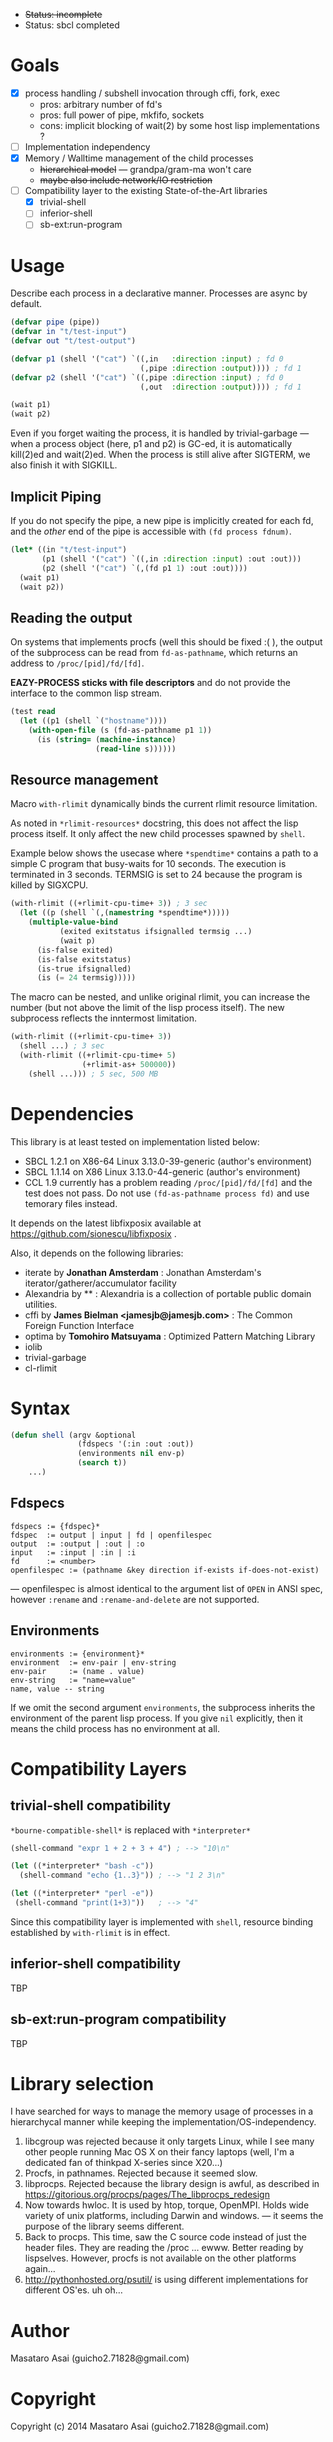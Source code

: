 
#+startup: showall

+ +Status: incomplete+
+ Status: sbcl completed

* Goals

+ [X] process handling / subshell invocation through cffi, fork, exec
  + pros: arbitrary number of fd's
  + pros: full power of pipe, mkfifo, sockets
  + cons: implicit blocking of wait(2) by some host lisp implementations ?
+ [ ] Implementation independency
+ [X] Memory / Walltime management of the child processes
  + +hierarchical model+ --- grandpa/gram-ma won't care
  + +maybe also include network/IO restriction+
+ [-] Compatibility layer to the existing State-of-the-Art libraries 
  + [X] trivial-shell
  + [ ] inferior-shell
  + [ ] sb-ext:run-program

* Usage

Describe each process in a declarative manner.
Processes are async by default.

#+BEGIN_SRC lisp
(defvar pipe (pipe))
(defvar in "t/test-input")
(defvar out "t/test-output")

(defvar p1 (shell '("cat") `((,in   :direction :input) ; fd 0
                             (,pipe :direction :output)))) ; fd 1
(defvar p2 (shell '("cat") `((,pipe :direction :input) ; fd 0
                             (,out  :direction :output)))) ; fd 1

(wait p1)
(wait p2)
#+END_SRC

Even if you forget waiting the process, it is handled by trivial-garbage
--- when a process object (here, p1 and p2) is GC-ed, it is automatically
kill(2)ed and wait(2)ed. When the process is still alive after SIGTERM,
we also finish it with SIGKILL.

** Implicit Piping

If you do not specify the pipe, a new pipe is implicitly created for each
fd, and the /other/ end of the pipe is accessible with =(fd process fdnum)=.

#+BEGIN_SRC lisp
    (let* ((in "t/test-input")
           (p1 (shell '("cat") `((,in :direction :input) :out :out)))
           (p2 (shell '("cat") `(,(fd p1 1) :out :out))))
      (wait p1)
      (wait p2))
#+END_SRC

** Reading the output

On systems that implements procfs (well this should be fixed :( ),
the output of the subprocess can be read from =fd-as-pathname=, which
returns an address to =/proc/[pid]/fd/[fd]=.

*EAZY-PROCESS sticks with file descriptors* and do not provide
the interface to the common lisp stream.

#+BEGIN_SRC lisp
(test read
  (let ((p1 (shell `("hostname"))))
    (with-open-file (s (fd-as-pathname p1 1))
      (is (string= (machine-instance)
                   (read-line s))))))
#+END_SRC

** Resource management

Macro =with-rlimit= dynamically binds the current rlimit
resource limitation. 

As noted in =*rlimit-resources*= docstring, this does not affect the lisp process itself.
It only affect the new child processes spawned by =shell=.

Example below shows the usecase where =*spendtime*= contains a path to a
simple C program that busy-waits for 10 seconds. The execution is
terminated in 3 seconds. TERMSIG is set to 24 because the program
is killed by SIGXCPU.

#+BEGIN_SRC lisp
 (with-rlimit ((+rlimit-cpu-time+ 3)) ; 3 sec
   (let ((p (shell `(,(namestring *spendtime*))))) 
     (multiple-value-bind
            (exited exitstatus ifsignalled termsig ...)
            (wait p)
       (is-false exited)
       (is-false exitstatus)
       (is-true ifsignalled)
       (is (= 24 termsig)))))
#+END_SRC

The macro can be nested, and unlike original rlimit, you can increase the
number (but not above the limit of the lisp process itself).
The new subprocess reflects the inntermost limitation.

#+BEGIN_SRC lisp
(with-rlimit ((+rlimit-cpu-time+ 3))
  (shell ...) ; 3 sec
  (with-rlimit ((+rlimit-cpu-time+ 5)
                (+rlimit-as+ 500000))
    (shell ...))) ; 5 sec, 500 MB
#+END_SRC

* Dependencies
This library is at least tested on implementation listed below:

+ SBCL 1.2.1 on X86-64 Linux 3.13.0-39-generic (author's environment)
+ SBCL 1.1.14 on X86 Linux 3.13.0-44-generic (author's environment)
+ CCL 1.9 currently has a problem reading
  =/proc/[pid]/fd/[fd]= and the test does not pass. Do not use
  =(fd-as-pathname process fd)= and use temorary files instead.

It depends on the latest libfixposix available at
https://github.com/sionescu/libfixposix .

Also, it depends on the following libraries:

+ iterate by *Jonathan Amsterdam* :
    Jonathan Amsterdam's iterator/gatherer/accumulator facility
+ Alexandria by ** :
    Alexandria is a collection of portable public domain utilities.
+ cffi by *James Bielman  <jamesjb@jamesjb.com>* :
    The Common Foreign Function Interface
+ optima by *Tomohiro Matsuyama* :
    Optimized Pattern Matching Library
+ iolib
+ trivial-garbage
+ cl-rlimit

* Syntax

#+BEGIN_SRC lisp
(defun shell (argv &optional
               (fdspecs '(:in :out :out))
               (environments nil env-p)
               (search t))
    ...)
#+END_SRC

** Fdspecs

: fdspecs := {fdspec}*
: fdspec  := output | input | fd | openfilespec
: output  := :output | :out | :o
: input   := :input | :in | :i
: fd      := <number>
: openfilespec := (pathname &key direction if-exists if-does-not-exist)

--- openfilespec is almost identical to the argument list of =OPEN= in ANSI
spec, however =:rename= and =:rename-and-delete= are not supported.

** Environments

: environments := {environment}*
: environment  := env-pair | env-string
: env-pair     := (name . value)
: env-string   := "name=value"
: name, value -- string

If we omit the second argument =environments=,
the subprocess inherits the environment of the parent lisp process.
If you give =nil= explicitly, then it means the child process has no
environment at all.

* Compatibility Layers
** trivial-shell compatibility

=*bourne-compatible-shell*= is replaced with =*interpreter*=

#+BEGIN_SRC lisp
(shell-command "expr 1 + 2 + 3 + 4") ; --> "10\n"

(let ((*interpreter* "bash -c"))
  (shell-command "echo {1..3}")) ; --> "1 2 3\n"

(let ((*interpreter* "perl -e"))
 (shell-command "print(1+3)"))   ; --> "4"
#+END_SRC

Since this compatibility layer is implemented with =shell=,
resource binding established by =with-rlimit= is in effect.

** inferior-shell compatibility

TBP

** sb-ext:run-program compatibility

TBP

* Library selection

I have searched for ways to manage the memory usage of processes in a
hierarchycal manner while keeping the implementation/OS-independency.

1. libcgroup was rejected because it only targets Linux, while I see many
   other people running Mac OS X on their fancy laptops (well, I'm a
   dedicated fan of thinkpad X-series since X20...)
2. Procfs, in pathnames. Rejected because it seemed slow.
3. libprocps. Rejected because the library design is awful, as described in
   https://gitorious.org/procps/pages/The_libprocps_redesign
4. Now towards hwloc. It is used by htop, torque, OpenMPI. Holds wide
   variety of unix platforms, including Darwin and windows. --- it seems
   the purpose of the library seems different.
5. Back to procps. This time, saw the C source code instead of just the
   header files. They are reading the /proc ... ewww. Better reading by
   lispselves. However, procfs is not available on the other platforms again...
6. http://pythonhosted.org/psutil/ is using different implementations for
   different OS'es. uh oh...

* Author

Masataro Asai (guicho2.71828@gmail.com)

* Copyright

Copyright (c) 2014 Masataro Asai (guicho2.71828@gmail.com)

